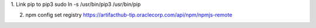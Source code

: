 1. Link pip to pip3
sudo ln -s /usr/bin/pip3 /usr/bin/pip

2. npm config set registry https://artifacthub-tip.oraclecorp.com/api/npm/npmjs-remote

